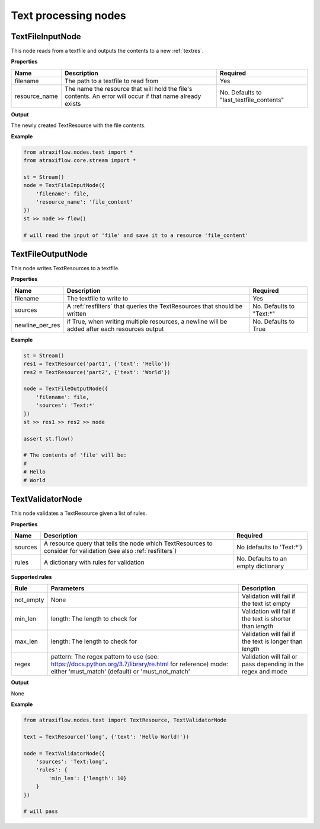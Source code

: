 Text processing nodes
=====================

TextFileInputNode
*****************

This node reads from a textfile and outputs the contents to a new :ref:`textres`.

**Properties**

.. list-table::
   :header-rows: 1

   * - Name
     - Description
     - Required
   * - filename
     - The path to a textfile to read from
     - Yes
   * - resource_name
     - The name the resource that will hold the file's contents. An error will occur if that name already exists
     - No. Defaults to "last_textfile_contents"

**Output**

The newly created TextResource with the file contents.

**Example**

.. code-block:: python

    from atraxiflow.nodes.text import *
    from atraxiflow.core.stream import *

    st = Stream()
    node = TextFileInputNode({
        'filename': file,
        'resource_name': 'file_content'
    })
    st >> node >> flow()

    # will read the input of 'file' and save it to a resource 'file_content'


TextFileOutputNode
*****************

This node writes TextResources to a textfile.

**Properties**

.. list-table::
   :header-rows: 1

   * - Name
     - Description
     - Required
   * - filename
     - The textfile to write to
     - Yes
   * - sources
     - A :ref:`resfilters` that queries the TextResources that should be written
     - No. Defaults to "Text:*"
   * - newline_per_res
     - if True, when writing multiple resources, a newline will be added after each resources output
     - No. Defaults to True

**Example**

.. code-block:: python

    st = Stream()
    res1 = TextResource('part1', {'text': 'Hello'})
    res2 = TextResource('part2', {'text': 'World'})

    node = TextFileOutputNode({
        'filename': file,
        'sources': 'Text:*'
    })
    st >> res1 >> res2 >> node

    assert st.flow()

    # The contents of 'file' will be:
    #
    # Hello
    # World


TextValidatorNode
*****************

This node validates a TextResource given a list of rules.

**Properties**

.. list-table::
   :header-rows: 1

   * - Name
     - Description
     - Required
   * - sources
     - A resource query that tells the node which TextResources to consider for validation (see also :ref:`resfilters`)
     - No (defaults to 'Text:\*')
   * - rules
     - A dictionary with rules for validation
     - No. Defaults to an empty dictionary


**Supported rules**

.. list-table::
   :header-rows: 1

   * - Rule
     - Parameters
     - Description
   * - not_empty
     - None
     - Validation will fail if the text ist empty
   * - min_len
     - length: The length to check for
     - Validation will fail if the text is shorter than *length*
   * - max_len
     - length: The length to check for
     - Validation will fail if the text is longer than *length*
   * - regex
     - pattern: The regex pattern to use (see: https://docs.python.org/3.7/library/re.html for reference)
       mode: either 'must_match' (default) or 'must_not_match'
     - Validation will fail or pass depending in the regex and mode

**Output**

None

**Example**

.. code-block:: python

    from atraxiflow.nodes.text import TextResource, TextValidatorNode

    text = TextResource('long', {'text': 'Hello World!'})

    node = TextValidatorNode({
        'sources': 'Text:long',
        'rules': {
            'min_len': {'length': 10}
        }
    })

    # will pass